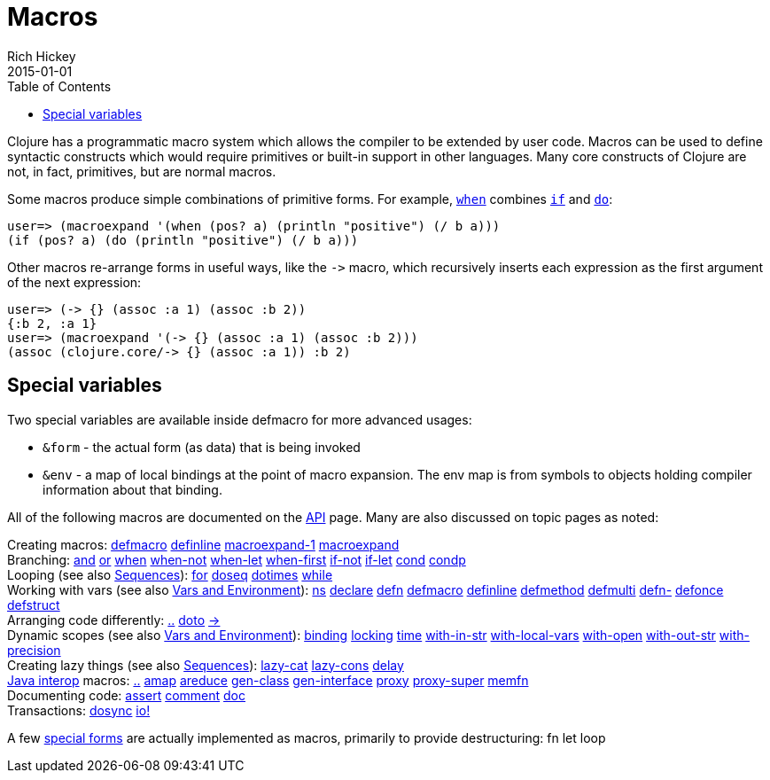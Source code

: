 = Macros
Rich Hickey
2015-01-01
:type: reference
:toc: macro
:icons: font
:prevpagehref: special_forms
:prevpagetitle: Special Forms
:nextpagehref: other_functions
:nextpagetitle: Other Functions

ifdef::env-github,env-browser[:outfilesuffix: .adoc]

toc::[]

Clojure has a programmatic macro system which allows the compiler to be extended by user code. Macros can be used to define syntactic constructs which would require primitives or built-in support in other languages. Many core constructs of Clojure are not, in fact, primitives, but are normal macros.

Some macros produce simple combinations of primitive forms. For example, https://clojure.github.io/clojure/clojure.core-api.html#clojure.core/when[`when`] combines <<special_forms#if,`if`>> and <<special_forms#do,`do`>>:

[source,clojure-repl]
----
user=> (macroexpand '(when (pos? a) (println "positive") (/ b a)))
(if (pos? a) (do (println "positive") (/ b a)))
----

Other macros re-arrange forms in useful ways, like the `pass:[->]` macro, which recursively inserts each expression as the first argument of the next expression:

[source,clojure-repl]
----
user=> (-> {} (assoc :a 1) (assoc :b 2))
{:b 2, :a 1}
user=> (macroexpand '(-> {} (assoc :a 1) (assoc :b 2)))
(assoc (clojure.core/-> {} (assoc :a 1)) :b 2)
----

== Special variables

Two special variables are available inside defmacro for more advanced usages:

* `&form` - the actual form (as data) that is being invoked
* `&env` - a map of local bindings at the point of macro expansion. The env map is from symbols to objects holding compiler information about that binding.

All of the following macros are documented on the https://clojure.github.io/clojure/[API] page. Many are also discussed on topic pages as noted:

[%hardbreaks]
Creating macros: https://clojure.github.io/clojure/clojure.core-api.html#clojure.core/defmacro[defmacro] https://clojure.github.io/clojure/clojure.core-api.html#clojure.core/definline[definline] https://clojure.github.io/clojure/clojure.core-api.html#clojure.core/macroexpand-1[macroexpand-1] https://clojure.github.io/clojure/clojure.core-api.html#clojure.core/macroexpand[macroexpand]
Branching: https://clojure.github.io/clojure/clojure.core-api.html#clojure.core/and[and] https://clojure.github.io/clojure/clojure.core-api.html#clojure.core/or[or] https://clojure.github.io/clojure/clojure.core-api.html#clojure.core/when[when] https://clojure.github.io/clojure/clojure.core-api.html#clojure.core/when-not[when-not] https://clojure.github.io/clojure/clojure.core-api.html#clojure.core/when-let[when-let] https://clojure.github.io/clojure/clojure.core-api.html#clojure.core/when-first[when-first] https://clojure.github.io/clojure/clojure.core-api.html#clojure.core/if-not[if-not] https://clojure.github.io/clojure/clojure.core-api.html#clojure.core/if-let[if-let] https://clojure.github.io/clojure/clojure.core-api.html#clojure.core/cond[cond] https://clojure.github.io/clojure/clojure.core-api.html#clojure.core/condp[condp]
Looping (see also <<sequences#,Sequences>>): https://clojure.github.io/clojure/clojure.core-api.html#clojure.core/for[for] https://clojure.github.io/clojure/clojure.core-api.html#clojure.core/doseq[doseq] https://clojure.github.io/clojure/clojure.core-api.html#clojure.core/dotimes[dotimes] https://clojure.github.io/clojure/clojure.core-api.html#clojure.core/while[while]
Working with vars (see also <<vars#,Vars and Environment>>): https://clojure.github.io/clojure/clojure.core-api.html#clojure.core/ns[ns] https://clojure.github.io/clojure/clojure.core-api.html#clojure.core/declare[declare] https://clojure.github.io/clojure/clojure.core-api.html#clojure.core/defn[defn] https://clojure.github.io/clojure/clojure.core-api.html#clojure.core/defmacro[defmacro] https://clojure.github.io/clojure/clojure.core-api.html#clojure.core/definline[definline] https://clojure.github.io/clojure/clojure.core-api.html#clojure.core/defmethod[defmethod] https://clojure.github.io/clojure/clojure.core-api.html#clojure.core/defmulti[defmulti] https://clojure.github.io/clojure/clojure.core-api.html#clojure.core/defn-[defn-] https://clojure.github.io/clojure/clojure.core-api.html#clojure.core/defonce[defonce] https://clojure.github.io/clojure/clojure.core-api.html#clojure.core/defstruct[defstruct]
Arranging code differently: https://clojure.github.io/clojure/clojure.core-api.html#clojure.core/%2E%2E[..] https://clojure.github.io/clojure/clojure.core-api.html#clojure.core/doto[doto] https://clojure.github.io/clojure/clojure.core-api.html#clojure.core/-%3e[pass:[->]]
Dynamic scopes (see also <<vars#,Vars and Environment>>): https://clojure.github.io/clojure/clojure.core-api.html#clojure.core/binding[binding] https://clojure.github.io/clojure/clojure.core-api.html#clojure.core/locking[locking] https://clojure.github.io/clojure/clojure.core-api.html#clojure.core/time[time] https://clojure.github.io/clojure/clojure.core-api.html#clojure.core/with-in-str[with-in-str] https://clojure.github.io/clojure/clojure.core-api.html#clojure.core/with-local-vars[with-local-vars] https://clojure.github.io/clojure/clojure.core-api.html#clojure.core/with-open[with-open] https://clojure.github.io/clojure/clojure.core-api.html#clojure.core/with-out-str[with-out-str] https://clojure.github.io/clojure/clojure.core-api.html#clojure.core/with-precision[with-precision]
Creating lazy things (see also <<sequences#,Sequences>>): https://clojure.github.io/clojure/clojure.core-api.html#clojure.core/lazy-cat[lazy-cat] https://clojure.github.io/clojure/clojure.core-api.html#clojure.core/lazy-cons[lazy-cons] https://clojure.github.io/clojure/clojure.core-api.html#clojure.core/delay[delay]
<<java_interop#,Java interop>> macros: https://clojure.github.io/clojure/clojure.core-api.html#clojure.core/%2E%2E[..] https://clojure.github.io/clojure/clojure.core-api.html#clojure.core/amap[amap] https://clojure.github.io/clojure/clojure.core-api.html#clojure.core/areduce[areduce] https://clojure.github.io/clojure/clojure.core-api.html#clojure.core/gen-class[gen-class] https://clojure.github.io/clojure/clojure.core-api.html#clojure.core/gen-interface[gen-interface] https://clojure.github.io/clojure/clojure.core-api.html#clojure.core/proxy[proxy] https://clojure.github.io/clojure/clojure.core-api.html#clojure.core/proxy-super[proxy-super] https://clojure.github.io/clojure/clojure.core-api.html#clojure.core/memfn[memfn]
Documenting code: https://clojure.github.io/clojure/clojure.core-api.html#clojure.core/assert[assert] https://clojure.github.io/clojure/clojure.core-api.html#clojure.core/comment[comment] https://clojure.github.io/clojure/clojure.core-api.html#clojure.core/doc[doc]
Transactions: https://clojure.github.io/clojure/clojure.core-api.html#clojure.core/dosync[dosync] https://clojure.github.io/clojure/clojure.core-api.html#clojure.core/io![io!]

A few <<special_forms#,special forms>> are actually implemented as macros, primarily to provide destructuring: fn let loop
